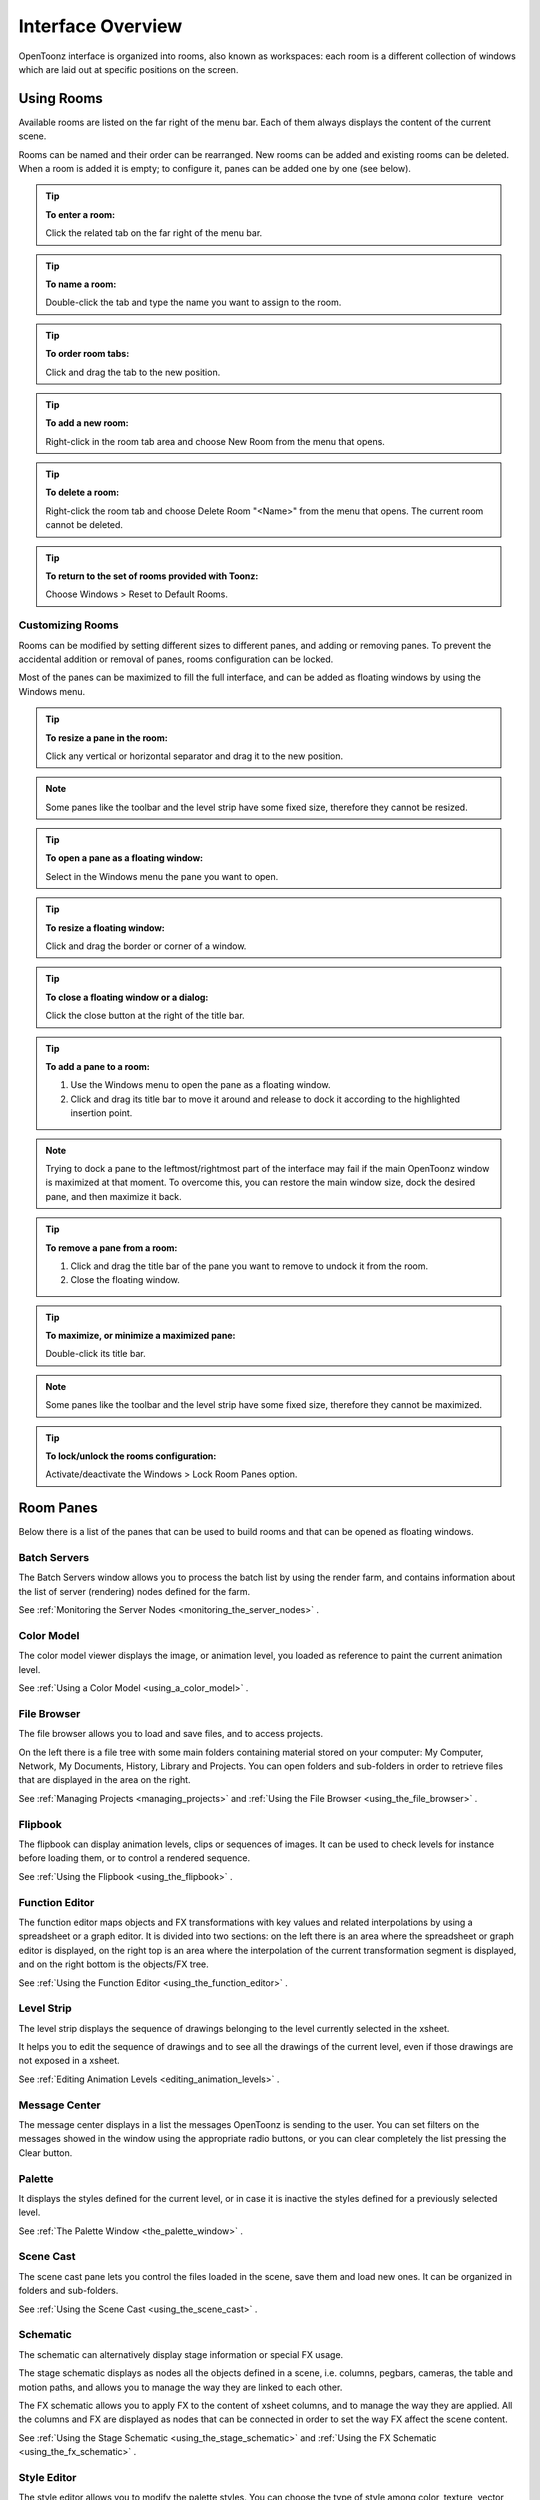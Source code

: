 .. _interface_overview:

Interface Overview
==================

|UI_1|

OpenToonz interface is organized into rooms, also known as workspaces: each room is a different collection of windows which are laid out at specific positions on the screen. 


.. _using_rooms:

Using Rooms
-----------

|UI_rooms|

Available rooms are listed on the far right of the menu bar. Each of them always displays the content of the current scene.

Rooms can be named and their order can be rearranged. New rooms can be added and existing rooms can be deleted. When a room is added it is empty; to configure it, panes can be added one by one (see below).


.. tip:: **To enter a room:**

    Click the related tab on the far right of the menu bar.

.. tip:: **To name a room:**

    Double-click the tab and type the name you want to assign to the room.

.. tip:: **To order room tabs:**

    Click and drag the tab to the new position.

.. tip:: **To add a new room:**

    Right-click in the room tab area and choose New Room from the menu that opens.

.. tip:: **To delete a room:**

    Right-click the room tab and choose Delete Room "<Name>" from the menu that opens. The current room cannot be deleted.

.. tip:: **To return to the set of rooms provided with Toonz:**

    Choose Windows > Reset to Default Rooms.


.. _customizing_rooms:

Customizing Rooms
'''''''''''''''''
Rooms can be modified by setting different sizes to different panes, and adding or removing panes. To prevent the accidental addition or removal of panes, rooms configuration can be locked.

Most of the panes can be maximized to fill the full interface, and can be added as floating windows by using the Windows menu.


.. tip:: **To resize a pane in the room:**

    Click any vertical or horizontal separator and drag it to the new position.

.. note:: Some panes like the toolbar and the level strip have some fixed size, therefore they cannot be resized.

.. tip:: **To open a pane as a floating window:**

    Select in the Windows menu the pane you want to open.

.. tip:: **To resize a floating window:**

    Click and drag the border or corner of a window.

.. tip:: **To close a floating window or a dialog:**

    Click the close button at the right of the title bar.

.. tip:: **To add a pane to a room:**

    1. Use the Windows menu to open the pane as a floating window.

    2. Click and drag its title bar to move it around and release to dock it according to the highlighted insertion point.

.. note:: Trying to dock a pane to the leftmost/rightmost part of the interface may fail if the main OpenToonz window is maximized at that moment. To overcome this, you can restore the main window size, dock the desired pane, and then maximize it back.

.. tip:: **To remove a pane from a room:**

    1. Click and drag the title bar of the pane you want to remove to undock it from the room.

    2. Close the floating window.

.. tip:: **To maximize, or minimize a maximized pane:**

    Double-click its title bar.

.. note:: Some panes like the toolbar and the level strip have some fixed size, therefore they cannot be maximized. 

.. tip:: **To lock/unlock the rooms configuration:**

    Activate/deactivate the Windows > Lock Room Panes option.


.. _room_panes:

Room Panes
----------
Below there is a list of the panes that can be used to build rooms and that can be opened as floating windows.


.. _batch_servers:

Batch Servers
'''''''''''''

|UI_batch|

The Batch Servers window allows you to process the batch list by using the render farm, and contains information about the list of server (rendering) nodes defined for the farm. 

See  :ref:`Monitoring the Server Nodes <monitoring_the_server_nodes>`  .


.. _color_model:

Color Model
'''''''''''

|UI_colormodel|

The color model viewer displays the image, or animation level, you loaded as reference to paint the current animation level.

See  :ref:`Using a Color Model <using_a_color_model>`  .


.. _file_browser:

File Browser
''''''''''''

|UI_filebrowser|

The file browser allows you to load and save files, and to access projects.

On the left there is a file tree with some main folders containing material stored on your computer: My Computer, Network, My Documents, History, Library and Projects. You can open folders and sub-folders in order to retrieve files that are displayed in the area on the right.

See  :ref:`Managing Projects <managing_projects>`  and  :ref:`Using the File Browser <using_the_file_browser>`  .


.. _flipbook:

Flipbook
''''''''

|UI_flipbook|

The flipbook can display animation levels, clips or sequences of images. It can be used to check levels for instance before loading them, or to control a rendered sequence. 

See  :ref:`Using the Flipbook <using_the_flipbook>`  .


.. _function_editor:

Function Editor
'''''''''''''''

|UI_functioneditor|

The function editor maps objects and FX transformations with key values and related interpolations by using a spreadsheet or a graph editor. It is divided into two sections: on the left there is an area where the spreadsheet or graph editor is displayed, on the right top is an area where the interpolation of the current transformation segment is displayed, and on the right bottom is the objects/FX tree.

See  :ref:`Using the Function Editor <using_the_function_editor>`  .


.. _level_strip:

Level Strip
'''''''''''

|UI_levelstrip|

The level strip displays the sequence of drawings belonging to the level currently selected in the xsheet. 

It helps you to edit the sequence of drawings and to see all the drawings of the current level, even if those drawings are not exposed in a xsheet. 

See  :ref:`Editing Animation Levels <editing_animation_levels>`  .


.. _message_center:

Message Center
''''''''''''''

|UI_messagecenter|

The message center displays in a list the messages OpenToonz is sending to the user. You can set filters on the messages showed in the window using the appropriate radio buttons, or you can clear completely the list pressing the Clear button.


.. _palette:

Palette
'''''''

|UI_palette|

It displays the styles defined for the current level, or in case it is inactive the styles defined for a previously selected level.

See  :ref:`The Palette Window <the_palette_window>`  .


.. _scene_cast:

Scene Cast
''''''''''

|UI_scenecast|

The scene cast pane lets you control the files loaded in the scene, save them and load new ones. It can be organized in folders and sub-folders. 

See  :ref:`Using the Scene Cast <using_the_scene_cast>`  .


.. _schematic:

Schematic
'''''''''

|UI_schematic|

The schematic can alternatively display stage information or special FX usage.

The stage schematic displays as nodes all the objects defined in a scene, i.e. columns, pegbars, cameras, the table and motion paths, and allows you to manage the way they are linked to each other.

The FX schematic allows you to apply FX to the content of xsheet columns, and to manage the way they are applied. All the columns and FX are displayed as nodes that can be connected in order to set the way FX affect the scene content. 

See  :ref:`Using the Stage Schematic <using_the_stage_schematic>`  and  :ref:`Using the FX Schematic <using_the_fx_schematic>`  .


.. _style_editor:

Style Editor
''''''''''''

|UI_styleeditor|

The style editor allows you to modify the palette styles. You can choose the type of style among color, texture, vector and raster. There also is a settings tab where you can decide some parameters for the style.

See  :ref:`Editing Styles <editing_styles>`  .


.. _studio_palette:

Studio Palette
''''''''''''''

|UI_studiopalette|

The studio palette allows you to store an unlimited number of level palettes. From here any palette can be retrieved and assigned to the current level in order to paint it, with no need to define the same styles again and again. It also includes a viewer displaying the styles of the currently selected palette.

See  :ref:`Using the Studio Palette <using_the_studio_palette>`  .


.. _tasks:

Tasks
'''''

|UI_tasks|

The Tasks window contains the task tree with all the tasks submitted to the batch processing, and information about the task currently selected in the tree. From the task tree you can start or stop a task execution, or remove it.

See  :ref:`Managing and Executing Render Tasks <managing_and_executing_render_tasks>`  .


.. _toolbar:

Toolbar
'''''''

|UI_toolbar|

The toolbar contains tools to draw, select and edit drawings, and to animate objects like the camera, columns and pegbars. The tools in the toolbar can only be used in the main viewer. 

.. note:: If the toolbar is too short to display all the tools, it can be scrolled by using arrow buttons available at its ends.

**Animate**  modifies the position, rotation and size of the current objects (see  :ref:`Animating Objects <animating_objects>`  ).




**Selection**  performs a selection and transforms it (see  :ref:`Using the Selection Tool <using_the_selection_tool>`  ).




**Brush**  draws in the work area in freehand mode (see  :ref:`Drawing with the Brush Tool <drawing_with_the_brush_tool>`  ).




**Geometric**  draws geometric shapes (see  :ref:`Drawing with the Geometric Tool <drawing_with_the_geometric_tool>`  ).




**Type**  adds text by setting the font and size (see  :ref:`Adding Text <adding_text>`  ).




**Fill**  fills drawing areas with the current style (see  :ref:`Filling Areas <filling_areas>`  ).




**Paint Brush**  paints lines and areas in Toonz raster drawings in freehand mode. (see  :ref:`Filling Areas <filling_areas>`  ).




**Eraser**  deletes vectors in vector drawings, and painted areas and lines in raster drawings (see  :ref:`Drawing Tools <drawing_tools>`  ).




**Tape**  joins two open ends of one or two vectors in vector drawings, or closes gaps in raster drawings (see  :ref:`Joining and Splitting <joining_and_splitting>`  ).




**Style Picker**  picks a style from the current drawing, that becomes the current style in the palette and in the style editor.




**RGB Picker**  picks red, green and blue values from the viewer content, and applies them to the current style (see  :ref:`Plain Colors <plain_colors>`  ).




**Control Point Editor**  modifies the vector shape by editing its control points (see  :ref:`Editing Vector Control Points <editing_vector_control_points>`  ).




**Pinch**  modifies the vector shape by clicking and dragging anywhere on the vector (see  :ref:`Changing the Bend of Vectors <changing_the_bend_of_vectors>`  ).




**Pump**  locally modifies the vector thickness by clicking on the section you want to affect and then dragging up or down (see  :ref:`Using Other Modifier Tools <using_other_modifier_tools>`  ).




**Magnet**  deforms several vectors at once by clicking the area you want to affect and dragging (see  :ref:`Using Other Modifier Tools <using_other_modifier_tools>`  ).




**Bender**  bends vectors in vector drawings (see  :ref:`Using Other Modifier Tools <using_other_modifier_tools>`  ).




**Iron**  removes creases from vectors by moving the cursor on the vector you want to flatten (see  :ref:`Using Other Modifier Tools <using_other_modifier_tools>`  ).




**Cutter**  splits a vector in two sections when clicking on it (see  :ref:`Joining and Splitting <joining_and_splitting>`  ).




**Skeleton**  defines character models, and animates them as in cutout animation (see  :ref:`Using the Skeleton Tool <using_the_skeleton_tool>`  )




**Hook**  defines reference points to be used in the stage schematic to move an object, or link one object to another (see  :ref:`Using Hooks <using_hooks>`  ).




**Tracker**  tracks specific regions in a sequence of images (see  :ref:`Tracking Points <tracking_points>`  ).




**Plastic**  builds a mesh that allows to deform and animate a character or part of it (see  :ref:`Using Plastic tool <using_plastic_tool>`  ).




**Zoom** zooms in and out the viewer content; after you click you can drag up to zoom in the work area, or drag down to zoom out.




**Hand**  pans over the viewer content; if the 3D view is activated, the Hand tool lets you pan over the 3D view as well.




**Rotate**  rotates the viewer content; if the 3D view is activated, the Rotate tool lets you change the point of view.


.. _tool_options_bar:

Tool Options Bar
''''''''''''''''

|UI_tooloptionsbar|

The tool options bar displays settings for the current tool, if it has any.

For example it lets you set the thickness and other properties of the Brush tool.

.. note:: If the tool options bar is too short to display all the tool options, it can be scrolled by using arrow buttons available at its ends.


.. _viewer:

Viewer
''''''

|UI_viewer|

The viewer is the work area where you can draw images and see at the same time the result of your compositing. It is endless and you can scroll, zoom in, zoom out and rotate it the way you prefer.

It has different modes of visualization among which you can choose the more suitable to the operation you are performing.

See  :ref:`Using the Viewer <using_the_work_area>`  and  :ref:`Previewing the Animation <previewing_the_animation>`  .


.. _xsheet:

Xsheet
''''''

|UI_xsheet|

The xsheet allows you to manage the scene content, in the same manner as the timeline. It is organized in columns, and columns are divided into cells, representing the content of that column in that particular frame. In the columns you can load animation levels, clips, images, audio files or other xsheets. 

Each column has its own header containing information about its content. The column on the far left displays the frame number, with a cursor placed on the current frame. The headers area and the frame column are always visible, even when scrolling the xsheet area; in this way it's easier to understand how the scene is built.

Frames are rendered reading images from left to right in each cell row.

See  :ref:`Working in Xsheet <working_in_xsheet>`  .


.. _timeline:

Timeline
''''''''

|UI_timeline|

The timeline allows you to manage the scene content, in the same manner as the xsheet. It is organized in horizontal layers, and layers are divided into cells, representing the content of that layer in that particular frame. In the layers you can load animation levels, clips, images, audio files or other timelines. 

At the leftmost part each layer has its own header containing information about its content. At the top part of the timeline there is a time ruler that displays the frame number, with a cursor placed on the current frame. The headers area and the time ruler are always visible, even when scrolling the timeline area; in this way it's easier to understand how the scene is built.

Frames are rendered reading images from bottom to top in each cell column.

See  :ref:`Working in Xsheet <working_in_xsheet>`  .


.. _customizing_the_interface_appearance:

Customizing the Interface Appearance
------------------------------------
The appearance of the OpenToonz interface can be customized to suit any production need by choosing a specific language and interface theme.

OpenToonz allows users to choose a specific language for the software interface, including menus, commands, tooltips, and on-screen messages. Currently available languages are: English, German, Spanish, French, Italian, Russian, Japanese and Chinese.

There are several included themes to choose from: Default, Blue, Dark and Light.

The interface themes are defined by means of a QSS file, whose concepts, terminology, and syntax are inspired by CSS files (HTML Cascading Style Sheets). The QSS files also refers to a set of PNG images that are used to create interface widgets. 

These files are stored in a folder named as the QSS file, and located in the ``C:\OpenToonz 1.x stuff\config\qss``  folder on Windows and ``OpenToonz 1.x stuff\config\qss``  folder on Macintosh. 

.. note:: The QSS file for Macintosh is named with the _mac suffix.

The QSS file can be edited with any text editor software, e.g. Notepad or TextEdit; the PNG images with any image editor software. Editing the QSS file requires some skill in CSS language, but some changes like colors of pane elements, can be easily done by expressing them with red, green and blue values.

.. note:: The QSS files defining the colors and the images used in the OpenToonz interface have to be written according to a specific syntax, otherwise OpenToonz interface will not be displayed properly. If you decide to edit a QSS file, make a backup copy first in case you need to revert the file to the original version.

.. tip:: **To choose the interface language:**

    1. Choose File > Preferences > Interface.

    2. In the Language* option menu choose the language you want to use in the interface.

    3. Restart OpenToonz to have the interface in the selected language.

.. tip:: **To choose the interface theme:**

    1. Choose File > Preferences > Interface.

    2. In the Theme option menu choose the style to be applied to the interface.

.. tip:: **To create a new theme:**

    1. Navigate to ``C:\OpenToonz 1.x stuff\config\qss``  folder on Windows and ``OpenToonz 1.x stuff\config\qss``  folder on Macintosh.

    2. Duplicate one of the already existing style folder.

    3. Rename the folder and the QSS files inside it with the name you want to assign to the style.

    4. Edit the QSS file and the PNG images contained in the new folder.

.. note:: The new style will be available in the Preferences dialog the next time you run OpenToonz.

.. tip:: **To edit style QSS file:**

    Open and edit with a text editor software (e.g. Notepad or TextEdit) the QSS files available in the style folder.

.. tip:: **To edit style images:**

    Open and edit with an image editor software the PNG files available in the style folder.

.. |UI_1| image:: /_static/UI_1.png
.. |UI_rooms| image:: /_static/UI_rooms.png
.. |UI_batch| image:: /_static/UI_batch.png
.. |UI_cleanup| image:: /_static/UI_cleanup.png
.. |UI_colormodel| image:: /_static/UI_colormodel.png
.. |UI_filebrowser| image:: /_static/UI_filebrowser.png
.. |UI_flipbook| image:: /_static/UI_flipbook.png
.. |UI_functioneditor| image:: /_static/UI_functioneditor.png
.. |UI_levelstrip| image:: /_static/UI_levelstrip.png
.. |UI_palette| image:: /_static/UI_palette.png
.. |UI_scenecast| image:: /_static/UI_scenecast.png
.. |UI_schematic| image:: /_static/UI_schematic.png
.. |UI_styleeditor| image:: /_static/UI_styleeditor.png
.. |UI_tasks| image:: /_static/UI_tasks.png
.. |UI_messagecenter| image:: /_static/UI_messagecenter.png
.. |UI_toolbar| image:: /_static/UI_toolbar.png
.. |UI_commandbar| image:: /_static/UI_commandbar.png
.. |UI_tooloptionsbar| image:: /_static/UI_tooloptionsbar.png
.. |UI_viewer| image:: /_static/UI_viewer.png
.. |UI_comboviewer| image:: /_static/UI_comboviewer.png
.. |UI_xsheet| image:: /_static/UI_xsheet.png
.. |UI_history| image:: /_static/UI_history.png
.. |UI_recordaudio| image:: /_static/UI_recordaudio.png


